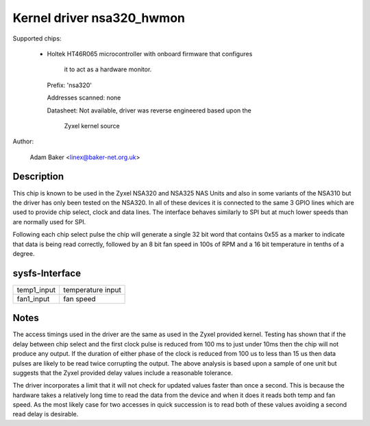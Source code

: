 Kernel driver nsa320_hwmon
==========================

Supported chips:

  * Holtek HT46R065 microcontroller with onboard firmware that configures

	it to act as a hardware monitor.

    Prefix: 'nsa320'

    Addresses scanned: none

    Datasheet: Not available, driver was reverse engineered based upon the

	Zyxel kernel source



Author:

  Adam Baker <linex@baker-net.org.uk>

Description
-----------

This chip is known to be used in the Zyxel NSA320 and NSA325 NAS Units and
also in some variants of the NSA310 but the driver has only been tested
on the NSA320. In all of these devices it is connected to the same 3 GPIO
lines which are used to provide chip select, clock and data lines. The
interface behaves similarly to SPI but at much lower speeds than are normally
used for SPI.

Following each chip select pulse the chip will generate a single 32 bit word
that contains 0x55 as a marker to indicate that data is being read correctly,
followed by an 8 bit fan speed in 100s of RPM and a 16 bit temperature in
tenths of a degree.


sysfs-Interface
---------------

============= =================
temp1_input   temperature input
fan1_input    fan speed
============= =================

Notes
-----

The access timings used in the driver are the same as used in the Zyxel
provided kernel. Testing has shown that if the delay between chip select and
the first clock pulse is reduced from 100 ms to just under 10ms then the chip
will not produce any output. If the duration of either phase of the clock
is reduced from 100 us to less than 15 us then data pulses are likely to be
read twice corrupting the output. The above analysis is based upon a sample
of one unit but suggests that the Zyxel provided delay values include a
reasonable tolerance.

The driver incorporates a limit that it will not check for updated values
faster than once a second. This is because the hardware takes a relatively long
time to read the data from the device and when it does it reads both temp and
fan speed. As the most likely case for two accesses in quick succession is
to read both of these values avoiding a second read delay is desirable.
